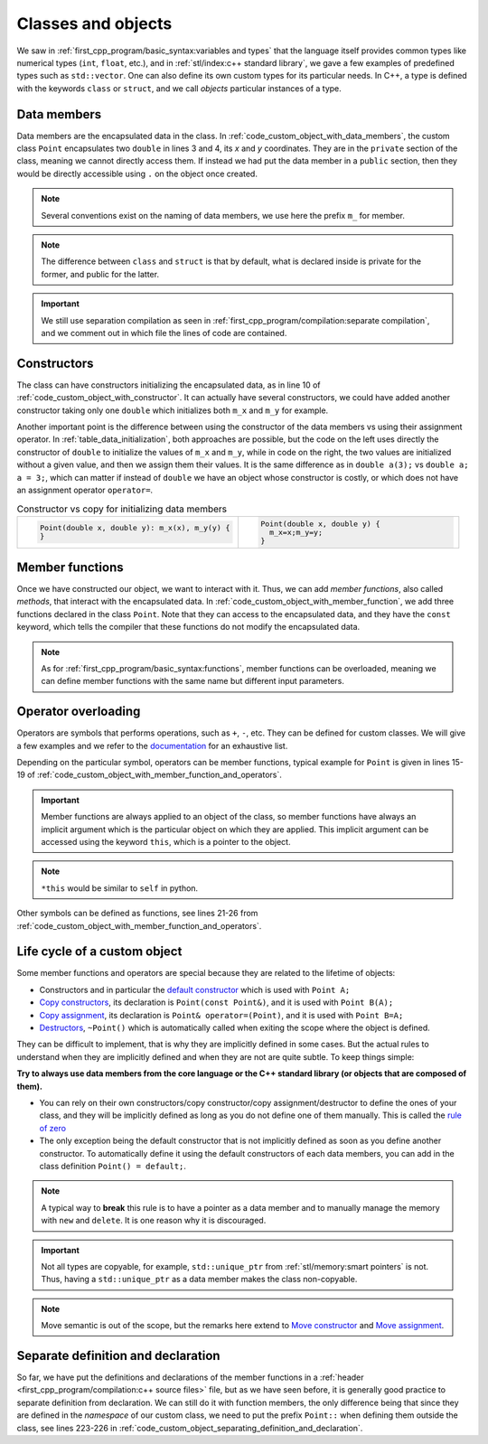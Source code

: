 Classes and objects
###################

We saw in :ref:`first_cpp_program/basic_syntax:variables and types` that the language itself provides common types like numerical types (``int``, ``float``, etc.), and in :ref:`stl/index:c++ standard library`, we gave a few examples of predefined types such as ``std::vector``. One can also define its own custom types for its particular needs. In C++, a type is defined with the keywords ``class`` or ``struct``, and we call *objects* particular instances of a type.

Data members
~~~~~~~~~~~~

Data members are the encapsulated data in the class. In :ref:`code_custom_object_with_data_members`, the custom class ``Point`` encapsulates two ``double`` in lines 3 and 4, its *x* and *y* coordinates. They are in the ``private`` section of the class, meaning we cannot directly access them. If instead we had put the data member in a ``public`` section, then they would be directly accessible using ``.`` on the object once created.

.. code-block:: cpp
    :caption: Custom object with data members
    :name: code_custom_object_with_data_members
    :linenos:

    // in point.hpp
    class Point {
        private: 
            double m_x;
            double m_y;

    };


.. note:: Several conventions exist on the naming of data members, we use here the prefix ``m_`` for member.

.. note:: The difference between ``class`` and ``struct`` is that by default, what is declared inside is private for the former, and public for the latter.

.. important:: We still use separation compilation as seen in :ref:`first_cpp_program/compilation:separate compilation`, and we comment out in which file the lines of code are contained.

Constructors
~~~~~~~~~~~~

The class can have constructors initializing the encapsulated data, as in line 10 of :ref:`code_custom_object_with_constructor`. It can actually have several constructors, we could have added another constructor taking only one ``double`` which initializes both ``m_x`` and ``m_y`` for example.

.. code-block:: cpp
    :caption: First example of custom class
    :name: code_custom_object_with_constructor
    :linenos:
    
    // in point.hpp
    class Point {
        private: 
            double m_x;
            double m_y;
        public:
            Point(double x, double y): m_x(x), m_y(y) {}

    };

Another important point is the difference between using the constructor of the data members vs using their assignment operator. In :ref:`table_data_initialization`, both approaches are possible, but the code on the left uses directly the constructor of ``double`` to initialize the values of ``m_x`` and ``m_y``, while in code on the right, the two values are initialized without a given value, and then we assign them their values. It is the same difference as in ``double a(3);`` vs ``double a; a = 3;``, which can matter if instead of ``double`` we have an object whose constructor is costly, or which does not have an assignment operator ``operator=``.



.. list-table:: Constructor vs copy for initializing data members
   :widths: 25 25
   :name: table_data_initialization

   * - .. code-block:: cpp
          :name: code_data_initialization

          Point(double x, double y): m_x(x), m_y(y) {
          }
     - .. code-block:: cpp
          :name: code_data_assignement

          Point(double x, double y) {
            m_x=x;m_y=y;
          }


Member functions
~~~~~~~~~~~~~~~~

Once we have constructed our object, we want to interact with it. Thus, we can add *member functions*, also called *methods*, that interact with the encapsulated data. In :ref:`code_custom_object_with_member_function`, we add three functions declared in the class ``Point``. Note that they can access to the encapsulated data, and they have the ``const`` keyword, which tells the compiler that these functions do not modify the encapsulated data.


.. code-block:: cpp
    :caption: Custom class with member functions
    :name: code_custom_object_with_member_function
    :linenos:

    // in point.hpp
    #include <iostream>
    class Point {
        private: 
            double m_x;
            double m_y;
        public:
            Point(double x, double y): m_x(x), m_y(y) {}
            double x() const {return m_x;}
            double y() const {return m_y;}
            double squared_norm() const {return m_x * m_x + m_y * m_y;}

    };

    // in main.cpp
    #include "point.hpp"
    int main(){
        Point my_point(1,2);
        std::cout << my_point.x() << my_point.y() << " " << my_point.squared_norm() <<"\n";
    }


.. note:: As for :ref:`first_cpp_program/basic_syntax:functions`, member functions can be overloaded, meaning we can define member functions with the same name but different input parameters.

Operator overloading
~~~~~~~~~~~~~~~~~~~~


    
Operators are symbols that performs operations, such as ``+``, ``-``, etc. They can be defined for custom classes. We will give a few examples and we refer to the `documentation <https://en.cppreference.com/w/cpp/language/operators>`__ for an exhaustive list.

Depending on the particular symbol, operators can be member functions, typical example for ``Point`` is given in lines 15-19 of :ref:`code_custom_object_with_member_function_and_operators`. 

.. important:: Member functions are always applied to an object of the class, so member functions have always an implicit argument which is the particular object on which they are applied. This implicit argument can be accessed using the keyword ``this``, which is a pointer to the object. 

.. note:: ``*this`` would be similar to ``self`` in python.


Other symbols can be defined as functions, see lines 21-26 from :ref:`code_custom_object_with_member_function_and_operators`.


.. code-block:: cpp
    :caption: Custom objects with member functions and operators
    :name: code_custom_object_with_member_function_and_operators
    :linenos:

    // in point.hpp
    #include <iostream>

    class Point
    {
    private:
        double m_x;
        double m_y;

    public:
        Point(double x, double y) : m_x(x), m_y(y) {}
        double x() const { return m_x; }
        double y() const { return m_y; }
        double squared_norm() const { return m_x * m_x + m_y * m_y; }

        Point &operator*=(double t){
            m_x *= t;
            m_y *= t;
            return *this;
        }
    };

    Point operator+(const Point &u, const Point &v);
    std::ostream &operator<<(std::ostream &out, const Point &v);

    // in point.cpp
    #include "point.hpp"
    Point operator+(const Point &u, const Point &v){
        return Point(u.x() + v.x(), u.y() + v.y());
    }
    std::ostream &operator<<(std::ostream &out, const Point &v){
        return out << v.x() << ' ' << v.y();
    }

    // in main.cpp
    #include "point.hpp"
    int main(){
        Point my_point(1,2);
        std::cout << my_point + my_point << " " << my_point.squared_norm() <<"\n";
    }





Life cycle of a custom object
~~~~~~~~~~~~~~~~~~~~~~~~~~~~~

Some member functions and operators are special because they are related to the lifetime of objects:

- Constructors and in particular the `default constructor <https://en.cppreference.com/w/cpp/language/default_constructor>`__ which is used with ``Point A;``
- `Copy constructors <https://en.cppreference.com/w/cpp/language/copy_constructor>`__, its declaration is ``Point(const Point&)``, and it is used with ``Point B(A);``
- `Copy assignment <https://en.cppreference.com/w/cpp/language/copy_assignment>`__, its declaration is ``Point& operator=(Point)``, and it is used with ``Point B=A;``
- `Destructors <https://en.cppreference.com/w/cpp/language/destructor>`__, ``~Point()`` which is automatically called when exiting the scope where the object is defined.

They can be difficult to implement, that is why they are implicitly defined in some cases. But the actual rules to understand when they are implicitly defined and when they are not are quite subtle. To keep things simple:

**Try to always use data members from the core language or the C++ standard library (or objects that are composed of them).** 

- You can rely on their own constructors/copy constructor/copy assignment/destructor to define the ones of your class, and they will be implicitly defined as long as you do not define one of them manually. This is called the `rule of zero <https://en.cppreference.com/w/cpp/language/rule_of_three>`_ 
- The only exception being the default constructor that is not implicitly defined as soon as you define another constructor. To automatically define it using the default constructors of each data members, you can add in the class definition ``Point() = default;``.

.. note:: A typical way to **break** this rule is to have a pointer as a data member and to manually manage the memory with ``new`` and ``delete``. It is one reason why it is discouraged.


.. important:: Not all types are copyable, for example, ``std::unique_ptr`` from :ref:`stl/memory:smart pointers` is not. Thus, having a ``std::unique_ptr`` as a data member makes the class non-copyable.

.. note:: Move semantic is out of the scope, but the remarks here extend to `Move constructor <https://en.cppreference.com/w/cpp/language/move_constructor>`__ and `Move assignment <https://en.cppreference.com/w/cpp/language/move_assignment>`__.


Separate definition and declaration
~~~~~~~~~~~~~~~~~~~~~~~~~~~~~~~~~~~

So far, we have put the definitions and declarations of the member functions in a :ref:`header <first_cpp_program/compilation:c++ source files>` file, but as we have seen before, it is generally good practice to separate definition from declaration. We can still do it with function members, the only difference being that since they are defined in the *namespace* of our custom class, we need to put the prefix ``Point::`` when defining them outside the class, see lines 223-226 in :ref:`code_custom_object_separating_definition_and_declaration`.

.. code-block:: cpp
    :caption: Custom objects with only declaration
    :name: code_custom_object_separating_definition_and_declaration
    :linenos:

    // in point.hpp
    #include <iostream>

    class Point
    {
    private:
        double m_x;
        double m_y;

    public:
        Point(double x, double y) : m_x(x), m_y(y) {}
        double x() const;
        double y() const;
        double squared_norm() const;
        Point &operator*=(double t);
    };

    Point operator+(const Point &u, const Point &v);
    std::ostream &operator<<(std::ostream &out, const Point &v);

    // in point.cpp
    #include "point.hpp"
    double Point::x() const { return m_y;}
    double Point::y() const { return m_y; }
    double Point::squared_norm() const { return m_x * m_x + m_y * m_y; }
    Point &Point::operator*=(double t) {
        m_x *= t;
        m_y *= t;
        return *this;
    }

    Point operator+(const Point &u, const Point &v){
        return Point(u.x() + v.x(), u.y() + v.y());
    }
    std::ostream &operator<<(std::ostream &out, const Point &v){
        return out << v.x() << ' ' << v.y();
    }

    // in main.cpp
    #include "point.hpp"
    int main(){
        Point my_point(1,2);
        std::cout << my_point + my_point << " " << my_point.squared_norm() <<"\n";
    }

